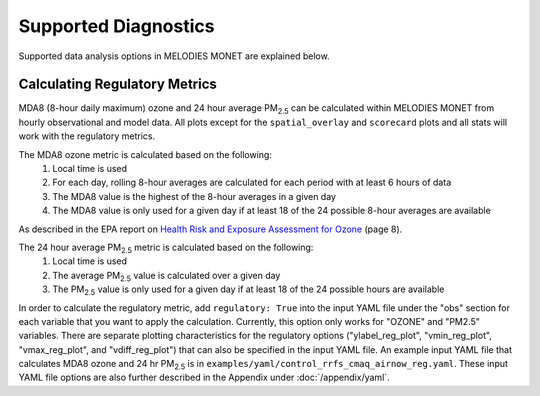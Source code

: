 Supported Diagnostics
=====================

Supported data analysis options in MELODIES MONET are explained below.

Calculating Regulatory Metrics
------------------------------

MDA8 (8-hour daily maximum) ozone and 24 hour average PM\ :sub:`2.5` \ can be
calculated within MELODIES MONET from hourly observational and model data. All plots
except for the ``spatial_overlay`` and ``scorecard`` plots and all stats will work with the regulatory
metrics.

The MDA8 ozone metric is calculated based on the following:
  1) Local time is used
  2) For each day, rolling 8-hour averages are calculated for each period with at least 6 hours of data
  3) The MDA8 value is the highest of the 8-hour averages in a given day
  4) The MDA8 value is only used for a given day if at least 18 of the 24 possible 8-hour averages are available

As described in the EPA report on
`Health Risk and Exposure Assessment for Ozone <https://www3.epa.gov/ttn/naaqs/standards/ozone/data/20140131healthrea4a.pdf>`__
(page 8).

The 24 hour average PM\ :sub:`2.5` \ metric is calculated based on the following:
  1) Local time is used
  2) The average PM\ :sub:`2.5` \ value is calculated over a given day
  3) The PM\ :sub:`2.5` \ value is only used for a given day if at least 18 of the 24 possible hours are available

In order to calculate the regulatory metric, add ``regulatory: True`` into the input
YAML file under the "obs" section for each variable that you want to apply the calculation.
Currently, this option only works for "OZONE" and "PM2.5" variables. There are separate
plotting characteristics for the regulatory options ("ylabel_reg_plot", "vmin_reg_plot",
"vmax_reg_plot", and "vdiff_reg_plot") that can also be specified in the input YAML file.
An example input YAML file that calculates MDA8 ozone and 24 hr PM\ :sub:`2.5` \ is in
``examples/yaml/control_rrfs_cmaq_airnow_reg.yaml``. These input YAML file options are
also further described in the Appendix under :doc:`/appendix/yaml`.


